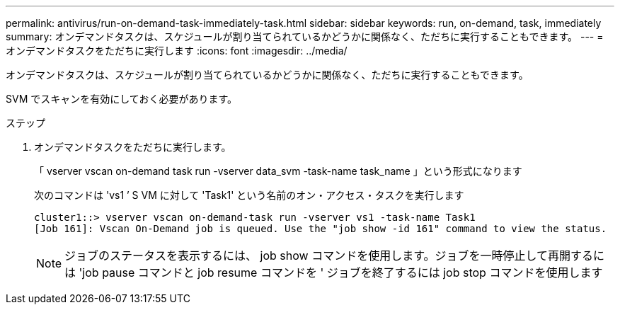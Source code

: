 ---
permalink: antivirus/run-on-demand-task-immediately-task.html 
sidebar: sidebar 
keywords: run, on-demand, task, immediately 
summary: オンデマンドタスクは、スケジュールが割り当てられているかどうかに関係なく、ただちに実行することもできます。 
---
= オンデマンドタスクをただちに実行します
:icons: font
:imagesdir: ../media/


[role="lead"]
オンデマンドタスクは、スケジュールが割り当てられているかどうかに関係なく、ただちに実行することもできます。

SVM でスキャンを有効にしておく必要があります。

.ステップ
. オンデマンドタスクをただちに実行します。
+
「 vserver vscan on-demand task run -vserver data_svm -task-name task_name 」という形式になります

+
次のコマンドは 'vs1 ’ S VM に対して 'Task1' という名前のオン・アクセス・タスクを実行します

+
[listing]
----
cluster1::> vserver vscan on-demand-task run -vserver vs1 -task-name Task1
[Job 161]: Vscan On-Demand job is queued. Use the "job show -id 161" command to view the status.
----
+
[NOTE]
====
ジョブのステータスを表示するには、 job show コマンドを使用します。ジョブを一時停止して再開するには 'job pause コマンドと job resume コマンドを ' ジョブを終了するには job stop コマンドを使用します

====

